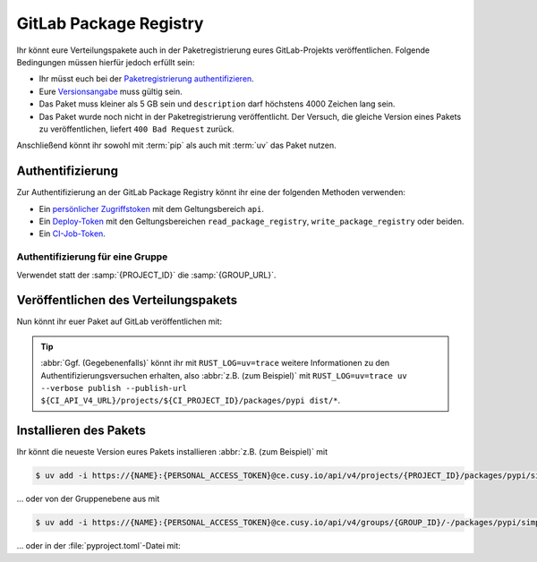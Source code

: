 GitLab Package Registry
=======================

Ihr könnt eure Verteilungspakete auch in der Paketregistrierung eures
GitLab-Projekts veröffentlichen. Folgende Bedingungen müssen hierfür jedoch
erfüllt sein:

* Ihr müsst euch bei der `Paketregistrierung authentifizieren
  <https://docs.gitlab.com/ee/user/packages/pypi_repository/?tab=With+a+deploy+token#authenticate-with-the-gitlab-package-registry>`_.
* Eure `Versionsangabe
  <https://docs.gitlab.com/ee/user/packages/pypi_repository/?tab=With+a+deploy+token#use-valid-version-strings>`_
  muss gültig sein.
* Das Paket muss kleiner als 5 GB sein und ``description`` darf höchstens 4000
  Zeichen lang sein.
* Das Paket wurde noch nicht in der Paketregistrierung veröffentlicht. Der
  Versuch, die gleiche Version eines Pakets zu veröffentlichen, liefert ``400
  Bad Request`` zurück.

Anschließend könnt ihr sowohl mit :term:`pip` als auch mit :term:`uv` das Paket
nutzen.

.. seealso::
   `PyPI packages in the Package Registry
   <https://docs.gitlab.com/ee/user/packages/pypi_repository/#publish-a-pypi-package-by-using-twine>`_

Authentifizierung
-----------------

Zur Authentifizierung an der GitLab Package Registry könnt ihr eine der
folgenden Methoden verwenden:

* Ein `persönlicher Zugriffstoken
  <https://docs.gitlab.com/ee/user/profile/personal_access_tokens.html>`_ mit
  dem Geltungsbereich ``api``.
* Ein `Deploy-Token
  <https://docs.gitlab.com/ee/user/project/deploy_tokens/index.html>`_ mit den
  Geltungsbereichen ``read_package_registry``, ``write_package_registry`` oder
  beiden.
* Ein `CI-Job-Token <https://docs.gitlab.com/ee/ci/jobs/ci_job_token.html>`_.

.. tab:: Persönlicher Zugriffstoken

   .. code-block:: yaml
      :caption: .gitlab-ci.yml
      :emphasize-lines: 5-6

      variables:
        UV_VERSION: 0.5
        PYTHON_VERSION: 3.12
        BASE_LAYER: bookworm-slim
        UV_PUBLISH_USERNAME: <personal_access_token_name>
        UV_PUBLISH_PASSWORD: <personal_access_token>

.. tab:: Deploy-Token

   .. code-block:: yaml
      :caption: .gitlab-ci.yml
      :emphasize-lines: 5-6

      variables:
        UV_VERSION: 0.5
        PYTHON_VERSION: 3.12
        BASE_LAYER: bookworm-slim
        UV_PUBLISH_USERNAME: <deploy_token_username>
        UV_PUBLISH_PASSWORD: <deploy_token>

.. tab:: Job-Token

   .. code-block:: yaml
      :caption: .gitlab-ci.yml
      :emphasize-lines: 5-6

      variables:
        UV_VERSION: 0.5
        PYTHON_VERSION: 3.12
        BASE_LAYER: bookworm-slim
        UV_PUBLISH_USERNAME: <gitlab-ci-token>
        UV_PUBLISH_PASSWORD: $CI_JOB_TOKEN

Authentifizierung für eine Gruppe
~~~~~~~~~~~~~~~~~~~~~~~~~~~~~~~~~

Verwendet statt der :samp:`{PROJECT_ID}` die :samp:`{GROUP_URL}`.

Veröffentlichen des Verteilungspakets
-------------------------------------

Nun könnt ihr euer Paket auf GitLab veröffentlichen mit:

.. code-block:: yaml
   :caption: .gitlab-ci.yml

   …
   stages:
     - publish

   uv:
     stage: publish
     image: ghcr.io/astral-sh/uv:$UV_VERSION-python$PYTHON_VERSION-$BASE_LAYER
     script:
       - uv build
       - uv publish --publish-url ${CI_API_V4_URL}/projects/${CI_PROJECT_ID}/packages/pypi dist/*

.. tip::
   :abbr:`Ggf. (Gegebenenfalls)` könnt ihr mit ``RUST_LOG=uv=trace`` weitere
   Informationen zu den Authentifizierungsversuchen erhalten, also :abbr:`z.B.
   (zum Beispiel)` mit ``RUST_LOG=uv=trace uv --verbose publish --publish-url
   ${CI_API_V4_URL}/projects/${CI_PROJECT_ID}/packages/pypi dist/*``.

.. seealso::
   In :ref:`uv-gitlab` erhaltet ihr weitere Ninweise zur Konfiguration der
   :file:`.gitlab-ci.yml`-Datei.

Installieren des Pakets
-----------------------

Ihr könnt die neueste Version eures Pakets installieren :abbr:`z.B. (zum
Beispiel)` mit

.. code-block:: console

   $ uv add -i https://{NAME}:{PERSONAL_ACCESS_TOKEN}@ce.cusy.io/api/v4/projects/{PROJECT_ID}/packages/pypi/simple --no-deps {PACKAGE_NAME}

… oder von der Gruppenebene aus mit

.. code-block:: console

   $ uv add -i https://{NAME}:{PERSONAL_ACCESS_TOKEN}@ce.cusy.io/api/v4/groups/{GROUP_ID}/-/packages/pypi/simple --no-deps {PACKAGE_NAME}

… oder in der :file:`pyproject.toml`-Datei mit:

.. code-block:: toml
   :caption: pyproject.toml

   [tool.uv]
   extra-index-url = ["https://ce.cusy.io/api/v4/projects/{PROJECT_ID}/packages/pypi/simple {PACKAGE_NAME}"]
